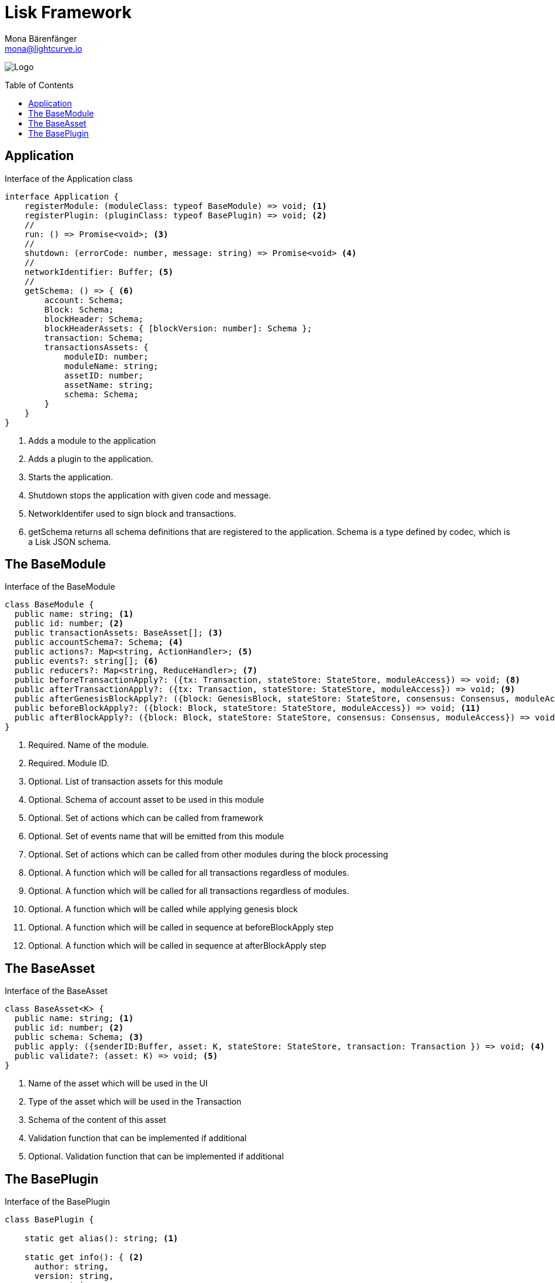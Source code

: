 = Lisk Framework
Mona Bärenfänger <mona@lightcurve.io>
:description: The Lisk Framework overview provides a high-level synopsis of the Lisk Framework architecture, including its modules and components, how they communicate, and also how to change the default configuration.
//:page-aliases: lisk-framework/index.adoc
:toc: preamble
:v_core: 3.0.0
:imagesdir: ../../assets/images
:page-no-next: true
:page-previous: /lisk-sdk/references/lisk-elements/index.html
:page-previous-title: Lisk Elements

:url_github_lip05: https://github.com/LiskHQ/lips/blob/master/proposals/lip-0005.md
:url_github_lip11: https://github.com/LiskHQ/lips/blob/master/proposals/lip-0011.md

:url_reference_config: references/config.adoc

:url_core_reference_config: {v_core}@lisk-core::reference/config.adoc
:url_guides_config: guides/app-development/configuration.adoc

image:banner_framework.png[Logo]


== Application

.Interface of the Application class
[source,typescript]
----
interface Application {
    registerModule: (moduleClass: typeof BaseModule) => void; <1>
    registerPlugin: (pluginClass: typeof BasePlugin) => void; <2>
    //
    run: () => Promise<void>; <3>
    //
    shutdown: (errorCode: number, message: string) => Promise<void> <4>
    //
    networkIdentifier: Buffer; <5>
    //
    getSchema: () => { <6>
        account: Schema;
        Block: Schema;
        blockHeader: Schema;
        blockHeaderAssets: { [blockVersion: number]: Schema };
        transaction: Schema;
        transactionsAssets: {
            moduleID: number;
            moduleName: string;
            assetID: number;
            assetName: string;
            schema: Schema;
        }
    }
}
----

<1> Adds a module to the application
<2> Adds a plugin to the application.
<3> Starts the application.
<4> Shutdown stops the application with given code and message.
<5> NetworkIdentifer used to sign block and transactions.
<6> getSchema returns all schema definitions that are registered to the application.
Schema is a type defined by codec, which is a Lisk JSON schema.

== The BaseModule

.Interface of the BaseModule
[source,js]
----
class BaseModule {
  public name: string; <1>
  public id: number; <2>
  public transactionAssets: BaseAsset[]; <3>
  public accountSchema?: Schema; <4>
  public actions?: Map<string, ActionHandler>; <5>
  public events?: string[]; <6>
  public reducers?: Map<string, ReduceHandler>; <7>
  public beforeTransactionApply?: ({tx: Transaction, stateStore: StateStore, moduleAccess}) => void; <8>
  public afterTransactionApply?: ({tx: Transaction, stateStore: StateStore, moduleAccess}) => void; <9>
  public afterGenesisBlockApply?: ({block: GenesisBlock, stateStore: StateStore, consensus: Consensus, moduleAccess}) => void; <10>
  public beforeBlockApply?: ({block: Block, stateStore: StateStore, moduleAccess}) => void; <11>
  public afterBlockApply?: ({block: Block, stateStore: StateStore, consensus: Consensus, moduleAccess}) => void; <12>
}
----

<1> Required. Name of the module.
<2> Required. Module ID.
<3> Optional. List of transaction assets for this module
<4> Optional. Schema of account asset to be used in this module
<5> Optional. Set of actions which can be called from framework
<6> Optional. Set of events name that will be emitted from this module
<7> Optional. Set of actions which can be called from other modules during the block processing
<8> Optional. A function which will be called for all transactions regardless of modules.
<9> Optional. A function which will be called for all transactions regardless of modules.
<10> Optional. A function which will be called while applying genesis block
<11> Optional. A function which will be called in sequence at beforeBlockApply step
<12> Optional. A function which will be called in sequence at afterBlockApply step

== The BaseAsset

.Interface of the BaseAsset
[source,js]
----
class BaseAsset<K> {
  public name: string; <1>
  public id: number; <2>
  public schema: Schema; <3>
  public apply: ({senderID:Buffer, asset: K, stateStore: StateStore, transaction: Transaction }) => void; <4>
  public validate?: (asset: K) => void; <5>
}
----

<1> Name of the asset which will be used in the UI
<2> Type of the asset which will be used in the Transaction
<3> Schema of the content of this asset
<4> Validation function that can be implemented if additional
<5> Optional. Validation function that can be implemented if additional

== The BasePlugin

.Interface of the BasePlugin
[source,js]
----
class BasePlugin {

    static get alias(): string; <1>

    static get info(): { <2>
      author: string,
      version: string,
      name: string,
    };

    get defaults(): Record<string, unknown>; <3>

    get events(): string[]; <4>

    get actions(): { [actionName: string]: actionHandler }; <5>

    async load(channel): Promise<void>; <6>

    async unload(): Promise<void>; <7>
};
----

<1> A unique plugin identifier, that can be accessed throughout the system.
If some plugin already registered with the same alias, it will throw an error.
<2> Package meta information.
<3> Supported configurations for the plugin with default values.
<4> List of valid events which this plugin wants to register with the controller.
Each event name will be prefixed by plugin alias, e.g. `pluginName:event1`.
Listing an event means to register the event in the application.
Any plugin can subscribe or publish that event in the application.
<5> Object of valid actions which this plugin wants to register with the controller.
Each action name will be prefixed by plugin alias, e.g. `pluginName:action1`.
Source plugin can define the action while others can invoke that action.
<6> Method which will be invoked by the controller to load the plugin.
Make sure all loading logic gets completed during the life cycle of load.
Controller emit an event `app:ready` which you can use to perform some activities which you want to perform when every other plugin is loaded.
<7> Method to be invoked by controller to perform the cleanup.
